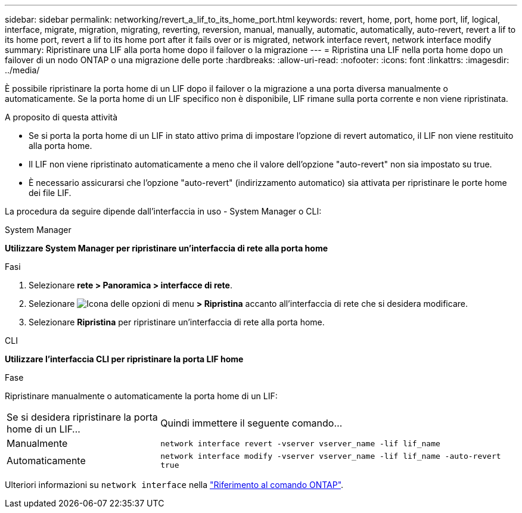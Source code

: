 ---
sidebar: sidebar 
permalink: networking/revert_a_lif_to_its_home_port.html 
keywords: revert, home, port, home port, lif, logical, interface, migrate, migration, migrating, reverting, reversion, manual, manually, automatic, automatically, auto-revert, revert a lif to its home port, revert a lif to its home port after it fails over or is migrated, network interface revert, network interface modify 
summary: Ripristinare una LIF alla porta home dopo il failover o la migrazione 
---
= Ripristina una LIF nella porta home dopo un failover di un nodo ONTAP o una migrazione delle porte
:hardbreaks:
:allow-uri-read: 
:nofooter: 
:icons: font
:linkattrs: 
:imagesdir: ../media/


[role="lead"]
È possibile ripristinare la porta home di un LIF dopo il failover o la migrazione a una porta diversa manualmente o automaticamente. Se la porta home di un LIF specifico non è disponibile, LIF rimane sulla porta corrente e non viene ripristinata.

.A proposito di questa attività
* Se si porta la porta home di un LIF in stato attivo prima di impostare l'opzione di revert automatico, il LIF non viene restituito alla porta home.
* Il LIF non viene ripristinato automaticamente a meno che il valore dell'opzione "auto-revert" non sia impostato su true.
* È necessario assicurarsi che l'opzione "auto-revert" (indirizzamento automatico) sia attivata per ripristinare le porte home dei file LIF.


La procedura da seguire dipende dall'interfaccia in uso - System Manager o CLI:

[role="tabbed-block"]
====
.System Manager
--
*Utilizzare System Manager per ripristinare un'interfaccia di rete alla porta home*

.Fasi
. Selezionare *rete > Panoramica > interfacce di rete*.
. Selezionare image:icon_kabob.gif["Icona delle opzioni di menu"] *> Ripristina* accanto all'interfaccia di rete che si desidera modificare.
. Selezionare *Ripristina* per ripristinare un'interfaccia di rete alla porta home.


--
.CLI
--
*Utilizzare l'interfaccia CLI per ripristinare la porta LIF home*

.Fase
Ripristinare manualmente o automaticamente la porta home di un LIF:

[cols="30,70"]
|===


| Se si desidera ripristinare la porta home di un LIF... | Quindi immettere il seguente comando... 


| Manualmente | `network interface revert -vserver vserver_name -lif lif_name` 


| Automaticamente | `network interface modify -vserver vserver_name -lif lif_name -auto-revert true` 
|===
Ulteriori informazioni su `network interface` nella link:https://docs.netapp.com/us-en/ontap-cli/search.html?q=network+interface["Riferimento al comando ONTAP"^].

--
====